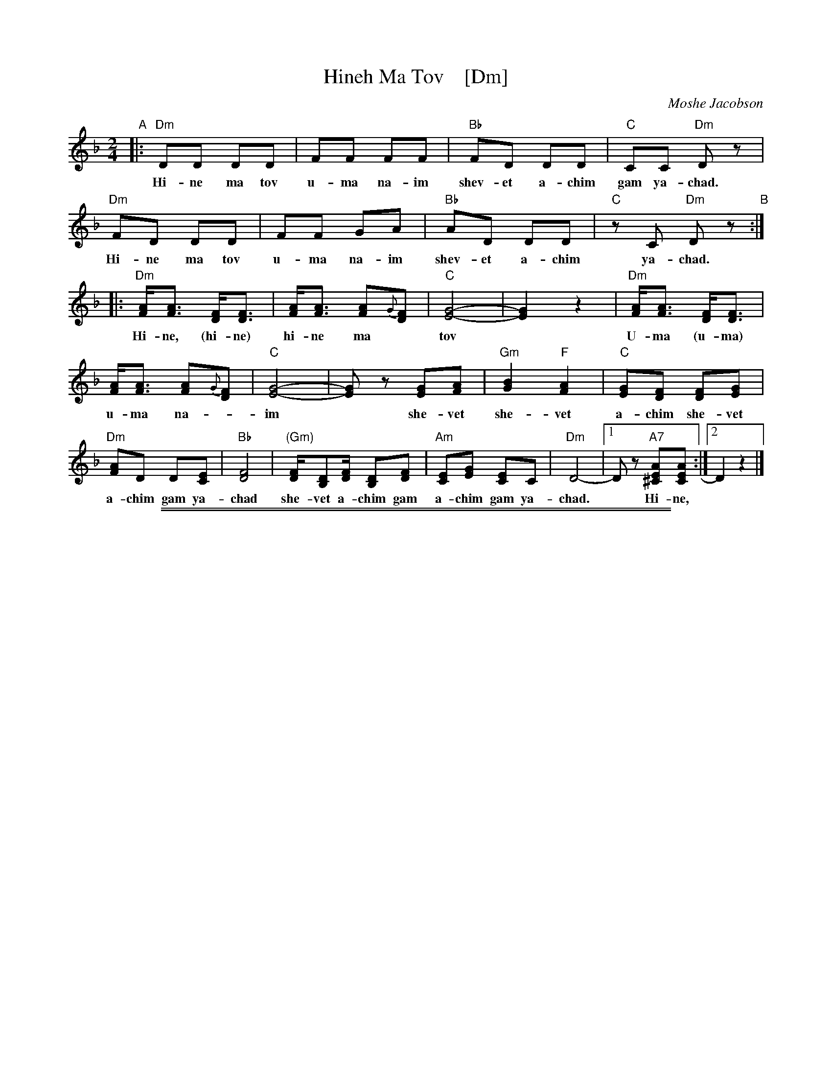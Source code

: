 
X: 1
T: Hineh Ma Tov    [Dm]
C: Moshe Jacobson
Z: 2019 John Chambers <jc:trillian.mit.edu>
F: https://www.youtube.com/watch?v=rvKcSKITkPA
F: https://www.youtube.com/watch?v=Yu8QBGgfquM
N: With help from transcriptions by Terry Traub and Patrick Yacono
M: 2/4
L: 1/16
K: Dm
%%continueall 1
% - - - - - - - - - - - - - - -
"A"|: "Dm"D2D2 D2D2 | F2F2 F2F2 | "Bb"F2D2 D2D2 | "C"C2C2 "Dm"D2z2 |
w: Hi-ne ma tov u-ma na-im shev-et a-chim gam ya-chad.
   "Dm"F2D2 D2D2 | F2F2 G2A2 | "Bb"A2D2 D2D2 | "C"z2C2 "Dm"D2z2
w: Hi-ne ma tov u-ma na-im shev-et a-chim ya-chad.
"B"::\
   "Dm"[AF][A3F3] [FD][F3D3] | [AF][A3F3] [A2F2]{G}[F2D2] | "C"[G8-E8-] | [G4E4] z4 |
w: Hi-ne, (hi-ne) hi-ne ma* tov*
   "Dm"[AF][A3F3] [FD][F3D3] | [AF][A3F3] [A2F2]{G}[F2D2] | "C"[G8-E8-] | [G2E2]z2 [G2E2][A2F2] |
w: U-ma (u-ma) u-ma na-*im* she-vet
   "Gm"[B4G4] "F"[A4F4] | "C"[G2E2][F2D2] [F2D2][G2E2] | "Dm"[A2F2]D2 D2[E2C2] | "Bb"[F8D8] |
w: she-vet a-chim she-vet a-chim gam ya-chad
   "(Gm)"[FD][D2B,2][FD] [D2B,2][F2D2] | "Am"[E2C2][G2E2] [E2C2]C2 | "Dm"D8- |[1 D2z2 "A7"[A2E2^C2][A2E2C2] :|[2 D4z4 |]
w: she-vet a-chim gam a-chim gam ya-chad.* Hi-ne,

%%sep 1 1 500
%%sep 1 1 500

X: 1
T: Hineh Ma Tov    [Em]
C: Moshe Jacobson
Z: 2019 John Chambers <jc:trillian.mit.edu>
F: https://www.youtube.com/watch?v=rvKcSKITkPA
F: https://www.youtube.com/watch?v=Yu8QBGgfquM
N: With help from transcriptions by Terry Traub and Patrick Yacono
M: 2/4
L: 1/16
K: Em
%%continueall 1
% - - - - - - - - - - - - - - -
"B"|: "Em"E2E2 E2E2 | G2G2 G2G2 | "C"G2E2 E2E2 | "D"D2D2 "Em"E2z2 |
w: Hi-ne ma tov u-ma na-im shev-et a-chim gam ya-chad.
   "Em"G2E2 E2E2 | G2G2 A2B2 | "C"B2E2 E2E2 | "D"z2D2 "Em"E2z2
w: Hi-ne ma tov u-ma na-im shev-et a-chim ya-chad.
"C"::\
   "Em"[BG][B3G3] [GE][G3E3] | [BG][B3G3] [B2G2]{A}[G2E2] | "D"[A8-F8-] | [A4F4] z4 |
w: Hi-ne, (hi-ne) hi-ne ma* tov*
   "Em"[BG][B3G3] [GE][G3E3] | [BG][B3G3] [B2G2]{A}[G2E2] | "D"[A8-F8-] | [A2F2]z2 [A2F2][B2G2] |
w: U-ma (u-ma) u-ma na-*im* she-vet
   "Am"[c4A4] "G"[B4G4] | "D"[A2F2][G2E2] [G2E2][A2F2] | "Em"[B2G2]E2 E2[F2D2] | "C"[G8E8] |
w: she-vet a-chim she-vet a-chim gam ya-chad
   "(Am)"[GE][E2C2][GE] [E2C2][G2E2] | "Bm"[F2D2][A2F2] [F2D2]D2 | "Em"E8- |[1 E2z2 "B7"[B2F2^D2][B2F2D2] :|[2 E4z4 |]
w: she-vet a-chim gam a-chim gam ya-chad.* Hi-ne,

%%sep 1 1 500

%%text https://www.youtube.com/watch?v=rvKcSKITkPA
%%text https://www.youtube.com/watch?v=Yu8QBGgfquM
% %text arr. John Chambers
